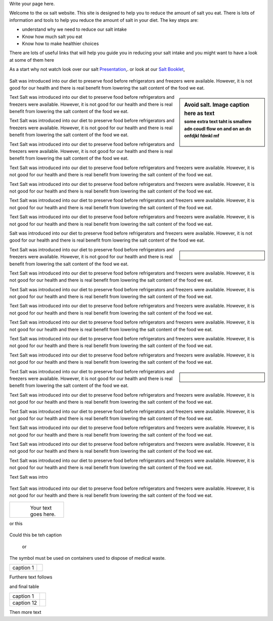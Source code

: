 .. title: Welcome to OxSalt 
.. slug: start
.. date: 2022-11-01 13:57:19 UTC
.. tags: 
.. category: 
.. link: 
.. description: 
.. type: text

Write your page here.

Welcome to the ox salt website. This site is designed to help you to reduce the amount of salt you eat. 
There is lots of information and tools to help you reduce the amount of salt in your diet.
The key steps are:

•	understand why we need to reduce our salt intake
•	Know how much salt you eat
•	Know how to make healthier choices

There are lots of useful links that will help you guide you in reducing your salt intake and you might want to have a look at some of them here 

As a start why not watch look over our salt     `Presentation </documents/003_presentation.pdf>`_,. 
or look at our `Salt Booklet </documents/004_salt_Information_booklet.pdf>`_, 

.. figure:: /images/salt_caution.jpg
    :align: center
    :alt: caution salt
    :class: with-border
    :target: /files/
    :width: 60%
    :scale: 60%

    
Salt was introduced into our diet to preserve food before refrigerators and freezers were available. However, it is not good for our health and there is real benefit from lowering the salt content of the food we eat. 

.. sidebar:: Avoid salt. Image caption here as text
    :subtitle: some extra text taht is smallere adn coudl flow on and on an dn onfdjkl fdmkl mf

    .. Figure:: /images/salt_caution.jpg

Text Salt was introduced into our diet to preserve food before refrigerators and freezers were available. However, it is not good for our health and there is real benefit from lowering the salt content of the food we eat. 

Text Salt was introduced into our diet to preserve food before refrigerators and freezers were available. However, it is not good for our health and there is real benefit from lowering the salt content of the food we eat. 

Text Salt was introduced into our diet to preserve food before refrigerators and freezers were available. However, it is not good for our health and there is real benefit from lowering the salt content of the food we eat. 

Text Salt was introduced into our diet to preserve food before refrigerators and freezers were available. However, it is not good for our health and there is real benefit from lowering the salt content of the food we eat. 

Text Salt was introduced into our diet to preserve food before refrigerators and freezers were available. However, it is not good for our health and there is real benefit from lowering the salt content of the food we eat. 

Text Salt was introduced into our diet to preserve food before refrigerators and freezers were available. However, it is not good for our health and there is real benefit from lowering the salt content of the food we eat. 

Text Salt was introduced into our diet to preserve food before refrigerators and freezers were available. However, it is not good for our health and there is real benefit from lowering the salt content of the food we eat. 

Salt was introduced into our diet to preserve food before refrigerators and freezers were available. However, it is not good for our health and there is real benefit from lowering the salt content of the food we eat. 

.. sidebar::  
    
    .. Figure:: /images/salt_caution.jpg

Text Salt was introduced into our diet to preserve food before refrigerators and freezers were available. However, it is not good for our health and there is real benefit from lowering the salt content of the food we eat. 

Text Salt was introduced into our diet to preserve food before refrigerators and freezers were available. However, it is not good for our health and there is real benefit from lowering the salt content of the food we eat. 

Text Salt was introduced into our diet to preserve food before refrigerators and freezers were available. However, it is not good for our health and there is real benefit from lowering the salt content of the food we eat. 

Text Salt was introduced into our diet to preserve food before refrigerators and freezers were available. However, it is not good for our health and there is real benefit from lowering the salt content of the food we eat. 

Text Salt was introduced into our diet to preserve food before refrigerators and freezers were available. However, it is not good for our health and there is real benefit from lowering the salt content of the food we eat. 

Text Salt was introduced into our diet to preserve food before refrigerators and freezers were available. However, it is not good for our health and there is real benefit from lowering the salt content of the food we eat. 

Text Salt was introduced into our diet to preserve food before refrigerators and freezers were available. However, it is not good for our health and there is real benefit from lowering the salt content of the food we eat. 


.. sidebar::  
       
    .. Figure:: /images/salt_caution.jpg

Text Salt was introduced into our diet to preserve food before refrigerators and freezers were available. However, it is not good for our health and there is real benefit from lowering the salt content of the food we eat. 

Text Salt was introduced into our diet to preserve food before refrigerators and freezers were available. However, it is not good for our health and there is real benefit from lowering the salt content of the food we eat. 

Text Salt was introduced into our diet to preserve food before refrigerators and freezers were available. However, it is not good for our health and there is real benefit from lowering the salt content of the food we eat. 

Text Salt was introduced into our diet to preserve food before refrigerators and freezers were available. However, it is not good for our health and there is real benefit from lowering the salt content of the food we eat. 

Text Salt was introduced into our diet to preserve food before refrigerators and freezers were available. However, it is not good for our health and there is real benefit from lowering the salt content of the food we eat. 

Text Salt was introduced into our diet to preserve food before refrigerators and freezers were available. However, it is not good for our health and there is real benefit from lowering the salt content of the food we eat. 

Text Salt was intro

.. container:: twocol

    .. container:: leftside

        .. figure:: /images/salt_caution.jpg
        
    .. container:: rightside

        Text Salt was introduced into our diet to preserve food before refrigerators and freezers were available. However, it is not good for our health and there is real benefit from lowering the salt content of the food we eat. 


+----------------+------------------------------+
| .. figure:: /images/salt_caution.jpg          |
|    :alt: alternate text                       |
|    :align: left                               |
|    :width: 200px                              |
|                                               |
| Your text goes here.                          |
+----------------+------------------------------+

or this

.. figure:: /images/salt_caution.jpg
   :figwidth: 100%
   
Could this be teh caption 


   or 

The |biohazard| symbol must be used on containers used to dispose of medical waste.

.. |biohazard| image:: /images/salt_caution.jpg
                

+----------------------+------------------+
| caption 1            | |biohazard|      |
+----------------------+------------------+



Furthere text follows

and final table

+----------------------+-------------------------------------+
| caption 1            | .. image:: /images/salt_caution.jpg |
|                      |      :width: 25%                    |
+----------------------+-------------------------------------+
| caption 12           | .. image:: /images/salt_caution.jpg |
|                      |         :width: 25%                 |
+----------------------+-------------------------------------+


Then more text 





            


